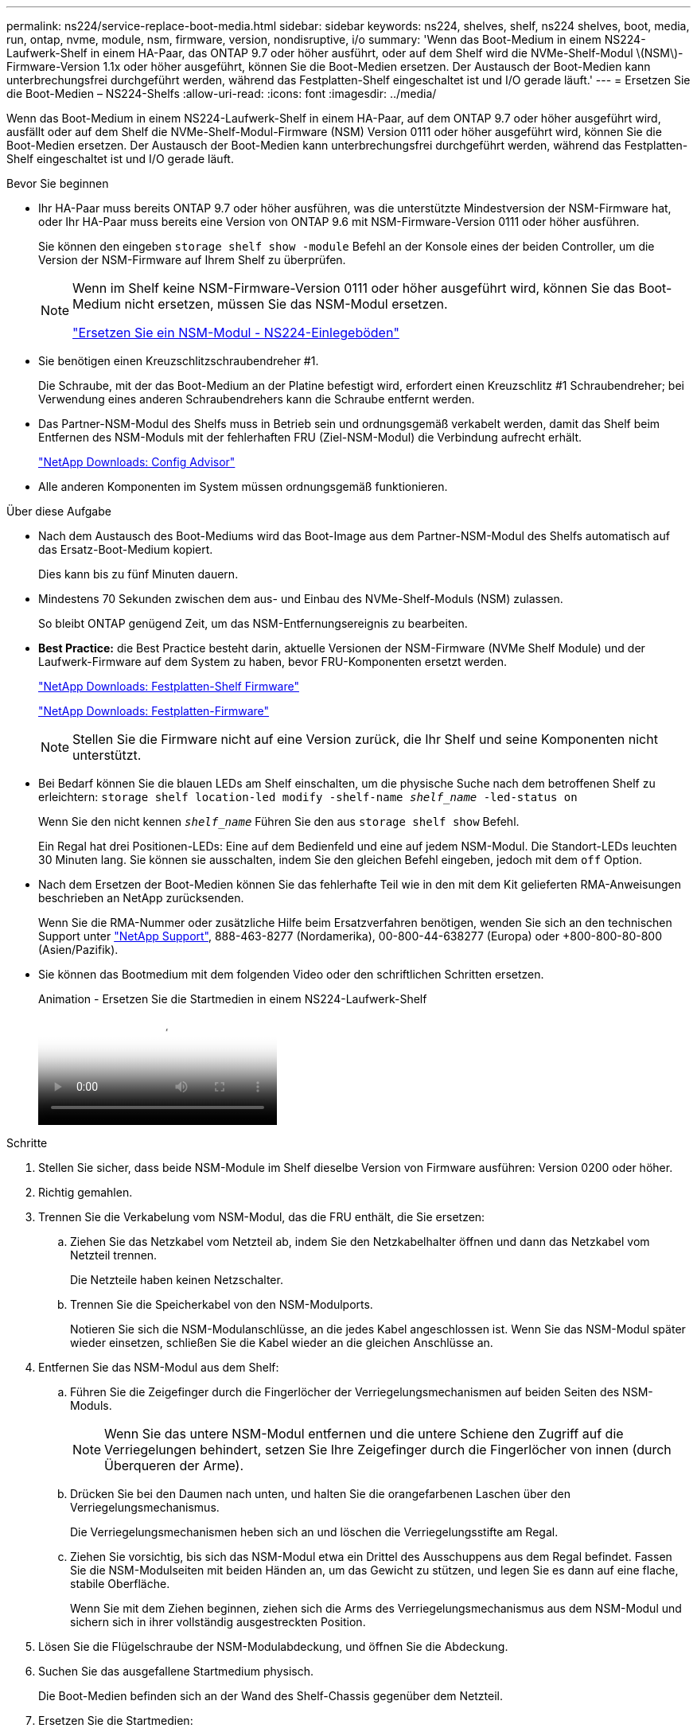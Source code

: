 ---
permalink: ns224/service-replace-boot-media.html 
sidebar: sidebar 
keywords: ns224, shelves, shelf, ns224 shelves, boot, media, run, ontap, nvme, module, nsm, firmware, version, nondisruptive, i/o 
summary: 'Wenn das Boot-Medium in einem NS224-Laufwerk-Shelf in einem HA-Paar, das ONTAP 9.7 oder höher ausführt, oder auf dem Shelf wird die NVMe-Shelf-Modul \(NSM\)-Firmware-Version 1.1x oder höher ausgeführt, können Sie die Boot-Medien ersetzen. Der Austausch der Boot-Medien kann unterbrechungsfrei durchgeführt werden, während das Festplatten-Shelf eingeschaltet ist und I/O gerade läuft.' 
---
= Ersetzen Sie die Boot-Medien – NS224-Shelfs
:allow-uri-read: 
:icons: font
:imagesdir: ../media/


[role="lead"]
Wenn das Boot-Medium in einem NS224-Laufwerk-Shelf in einem HA-Paar, auf dem ONTAP 9.7 oder höher ausgeführt wird, ausfällt oder auf dem Shelf die NVMe-Shelf-Modul-Firmware (NSM) Version 0111 oder höher ausgeführt wird, können Sie die Boot-Medien ersetzen. Der Austausch der Boot-Medien kann unterbrechungsfrei durchgeführt werden, während das Festplatten-Shelf eingeschaltet ist und I/O gerade läuft.

.Bevor Sie beginnen
* Ihr HA-Paar muss bereits ONTAP 9.7 oder höher ausführen, was die unterstützte Mindestversion der NSM-Firmware hat, oder Ihr HA-Paar muss bereits eine Version von ONTAP 9.6 mit NSM-Firmware-Version 0111 oder höher ausführen.
+
Sie können den eingeben `storage shelf show -module` Befehl an der Konsole eines der beiden Controller, um die Version der NSM-Firmware auf Ihrem Shelf zu überprüfen.

+
[NOTE]
====
Wenn im Shelf keine NSM-Firmware-Version 0111 oder höher ausgeführt wird, können Sie das Boot-Medium nicht ersetzen, müssen Sie das NSM-Modul ersetzen.

link:service-replace-nsm100.html["Ersetzen Sie ein NSM-Modul - NS224-Einlegeböden"^]

====
* Sie benötigen einen Kreuzschlitzschraubendreher #1.
+
Die Schraube, mit der das Boot-Medium an der Platine befestigt wird, erfordert einen Kreuzschlitz #1 Schraubendreher; bei Verwendung eines anderen Schraubendrehers kann die Schraube entfernt werden.

* Das Partner-NSM-Modul des Shelfs muss in Betrieb sein und ordnungsgemäß verkabelt werden, damit das Shelf beim Entfernen des NSM-Moduls mit der fehlerhaften FRU (Ziel-NSM-Modul) die Verbindung aufrecht erhält.
+
https://mysupport.netapp.com/site/tools/tool-eula/activeiq-configadvisor["NetApp Downloads: Config Advisor"^]

* Alle anderen Komponenten im System müssen ordnungsgemäß funktionieren.


.Über diese Aufgabe
* Nach dem Austausch des Boot-Mediums wird das Boot-Image aus dem Partner-NSM-Modul des Shelfs automatisch auf das Ersatz-Boot-Medium kopiert.
+
Dies kann bis zu fünf Minuten dauern.

* Mindestens 70 Sekunden zwischen dem aus- und Einbau des NVMe-Shelf-Moduls (NSM) zulassen.
+
So bleibt ONTAP genügend Zeit, um das NSM-Entfernungsereignis zu bearbeiten.

* *Best Practice:* die Best Practice besteht darin, aktuelle Versionen der NSM-Firmware (NVMe Shelf Module) und der Laufwerk-Firmware auf dem System zu haben, bevor FRU-Komponenten ersetzt werden.
+
https://mysupport.netapp.com/site/downloads/firmware/disk-shelf-firmware["NetApp Downloads: Festplatten-Shelf Firmware"^]

+
https://mysupport.netapp.com/site/downloads/firmware/disk-drive-firmware["NetApp Downloads: Festplatten-Firmware"^]

+
[NOTE]
====
Stellen Sie die Firmware nicht auf eine Version zurück, die Ihr Shelf und seine Komponenten nicht unterstützt.

====
* Bei Bedarf können Sie die blauen LEDs am Shelf einschalten, um die physische Suche nach dem betroffenen Shelf zu erleichtern: `storage shelf location-led modify -shelf-name _shelf_name_ -led-status on`
+
Wenn Sie den nicht kennen `_shelf_name_` Führen Sie den aus `storage shelf show` Befehl.

+
Ein Regal hat drei Positionen-LEDs: Eine auf dem Bedienfeld und eine auf jedem NSM-Modul. Die Standort-LEDs leuchten 30 Minuten lang. Sie können sie ausschalten, indem Sie den gleichen Befehl eingeben, jedoch mit dem `off` Option.

* Nach dem Ersetzen der Boot-Medien können Sie das fehlerhafte Teil wie in den mit dem Kit gelieferten RMA-Anweisungen beschrieben an NetApp zurücksenden.
+
Wenn Sie die RMA-Nummer oder zusätzliche Hilfe beim Ersatzverfahren benötigen, wenden Sie sich an den technischen Support unter https://mysupport.netapp.com/site/global/dashboard["NetApp Support"^], 888-463-8277 (Nordamerika), 00-800-44-638277 (Europa) oder +800-800-80-800 (Asien/Pazifik).

* Sie können das Bootmedium mit dem folgenden Video oder den schriftlichen Schritten ersetzen.
+
.Animation - Ersetzen Sie die Startmedien in einem NS224-Laufwerk-Shelf
video::20ed85f9-1f80-4e0e-9219-ab4600070d8a[panopto]


.Schritte
. Stellen Sie sicher, dass beide NSM-Module im Shelf dieselbe Version von Firmware ausführen: Version 0200 oder höher.
. Richtig gemahlen.
. Trennen Sie die Verkabelung vom NSM-Modul, das die FRU enthält, die Sie ersetzen:
+
.. Ziehen Sie das Netzkabel vom Netzteil ab, indem Sie den Netzkabelhalter öffnen und dann das Netzkabel vom Netzteil trennen.
+
Die Netzteile haben keinen Netzschalter.

.. Trennen Sie die Speicherkabel von den NSM-Modulports.
+
Notieren Sie sich die NSM-Modulanschlüsse, an die jedes Kabel angeschlossen ist. Wenn Sie das NSM-Modul später wieder einsetzen, schließen Sie die Kabel wieder an die gleichen Anschlüsse an.



. Entfernen Sie das NSM-Modul aus dem Shelf:
+
.. Führen Sie die Zeigefinger durch die Fingerlöcher der Verriegelungsmechanismen auf beiden Seiten des NSM-Moduls.
+

NOTE: Wenn Sie das untere NSM-Modul entfernen und die untere Schiene den Zugriff auf die Verriegelungen behindert, setzen Sie Ihre Zeigefinger durch die Fingerlöcher von innen (durch Überqueren der Arme).

.. Drücken Sie bei den Daumen nach unten, und halten Sie die orangefarbenen Laschen über den Verriegelungsmechanismus.
+
Die Verriegelungsmechanismen heben sich an und löschen die Verriegelungsstifte am Regal.

.. Ziehen Sie vorsichtig, bis sich das NSM-Modul etwa ein Drittel des Ausschuppens aus dem Regal befindet. Fassen Sie die NSM-Modulseiten mit beiden Händen an, um das Gewicht zu stützen, und legen Sie es dann auf eine flache, stabile Oberfläche.
+
Wenn Sie mit dem Ziehen beginnen, ziehen sich die Arms des Verriegelungsmechanismus aus dem NSM-Modul und sichern sich in ihrer vollständig ausgestreckten Position.



. Lösen Sie die Flügelschraube der NSM-Modulabdeckung, und öffnen Sie die Abdeckung.
. Suchen Sie das ausgefallene Startmedium physisch.
+
Die Boot-Medien befinden sich an der Wand des Shelf-Chassis gegenüber dem Netzteil.

. Ersetzen Sie die Startmedien:
+
.. Entfernen Sie mit dem Kreuzschlitzschraubendreher #1 vorsichtig die Schraube, mit der das untere (eingekerbte) Ende des Bootmediums an der Platine befestigt ist.
.. Entfernen Sie das Bootmedium, indem Sie das eingekernte Ende leicht nach oben drehen und dann vorsichtig zu Ihnen ziehen, bis es aus dem Sockel löst.
+
Sie können die Startmedien festhalten, indem Sie Daumen und Zeigefinger an den seitlichen Kanten am gekerbten Ende platzieren

.. Entpacken Sie das Bootmedium aus dem antistatischen Beutel.
.. Setzen Sie das Ersatzstartmedium ein, indem Sie es vorsichtig in die Buchse drücken, bis es sich ganz und ganz in der Steckdose befindet.
+
Sie können die Startmedien festhalten, indem Sie Daumen und Zeigefinger an den seitlichen Kanten am gekerbten Ende platzieren Stellen Sie sicher, dass die Seite mit dem Kühlkörper nach oben zeigt.

+
Wenn Sie das Boot-Medium richtig einsetzen und loslassen, wird das eingekerbte Ende des Bootmediums von der Platine abgewinkelt, da es noch nicht mit der Schraube gesichert ist.

.. Halten Sie beim Einlegen vorsichtig das eingekerbte Ende des Bootmediums fest und ziehen Sie die Schraube mit dem Schraubendreher fest, um die Boot-Medien zu befestigen.
+

NOTE: Ziehen Sie die Schraube so fest, dass sie die Bootsmedien sicher hält, aber nicht zu fest anziehen.



. Schließen Sie die NSM-Modulabdeckung, und ziehen Sie dann die Flügelschraube fest.
. Setzen Sie das NSM-Modul wieder in das Regal ein:
+
.. Vergewissern Sie sich, dass die Arms des Verriegelungsmechanismus vollständig ausgefahren sind.
.. Schieben Sie das NSM-Modul vorsichtig mit beiden Händen in das Regal, bis das Gewicht des NSM-Moduls vollständig vom Regal unterstützt wird.
.. Schieben Sie das NSM-Modul in das Regal, bis es anhält (etwa einen halben Zoll von der Rückseite des Regals).
+
Sie können Ihre Daumen auf die orangefarbenen Laschen an der Vorderseite jeder Fingerschleife (der Arms des Verriegelungsmechanismus) legen, um das NSM-Modul einzudrücken.

.. Führen Sie die Zeigefinger durch die Fingerlöcher der Verriegelungsmechanismen auf beiden Seiten des NSM-Moduls.
+

NOTE: Wenn Sie das untere NSM-Modul einsetzen und die untere Schiene den Zugriff auf die Verriegelungen behindert, setzen Sie die Zeigefinger durch die Fingerlöcher von innen (durch Überqueren der Arme).

.. Drücken Sie bei den Daumen nach unten, und halten Sie die orangefarbenen Laschen über den Verriegelungsmechanismus.
.. Drücken Sie vorsichtig nach vorne, um die Verriegelungen über den Anschlag zu bringen.
.. Lösen Sie Ihre Daumen von den Spitzen der Verriegelungen, und drücken Sie dann weiter, bis die Verriegelungen einrasten.
+
Das NSM-Modul sollte vollständig in das Regal eingeführt und mit den Rändern des Regals bündig eingespült werden.



. Schließen Sie die Verkabelung wieder an das NSM-Modul an:
+
.. Schließen Sie die Speicherkabel wieder an die beiden NSM-Modulports an.
+
Die Kabel werden mit der Zuglasche des Steckers nach oben eingesetzt. Wenn ein Kabel richtig eingesetzt wird, klickt es an seine Stelle.

.. Schließen Sie das Netzkabel wieder an das Netzteil an, und befestigen Sie dann das Netzkabel mit der Netzkabelhalterung.
+
Bei ordnungsgemäßer Funktion leuchtet die zweifarbige LED des Netzteils grün.

+
Außerdem leuchten die beiden NSM-Modulports LNK (grün) LEDs auf. Wenn eine LNK-LED nicht leuchtet, setzen Sie das Kabel wieder ein.



. Stellen Sie sicher, dass die Warn-LEDs am NSM-Modul, die das ausgefallene Boot-Medium und die Anzeige des Shelf-Bedieners enthalten, nicht mehr leuchten.
+
Es kann zwischen 5 und 10 Minuten dauern, bis die Warn-LEDs ausgeschaltet werden. Dies ist die Zeit, die das NSM-Modul zum Neustart und die Kopie des Boot-Media-Images benötigt.

+
Wenn die Fehler-LEDs weiterhin leuchten, werden die Boot-Medien möglicherweise nicht richtig eingesetzt oder es kann ein weiteres Problem auftreten. Wenden Sie sich an den technischen Support, um Hilfe zu erhalten.

. Überprüfen Sie, ob das NSM-Modul ordnungsgemäß verkabelt ist, indem Sie Active IQ Config Advisor ausführen.
+
Wenn Verkabelungsfehler auftreten, befolgen Sie die entsprechenden Korrekturmaßnahmen.

+
https://mysupport.netapp.com/site/tools/tool-eula/activeiq-configadvisor["NetApp Downloads: Config Advisor"^]


